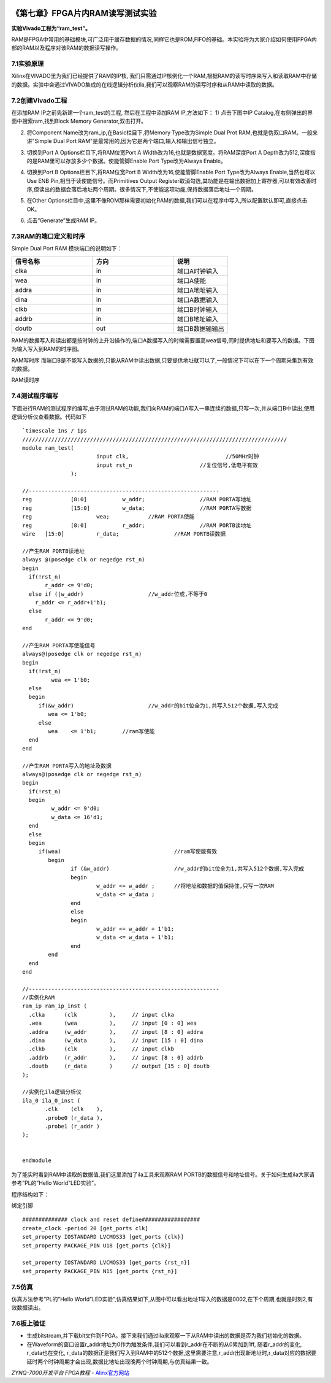 .. image:: images/images_0/88.png  

========================================
《第七章》FPGA片内RAM读写测试实验
========================================
**实验Vivado工程为“ram_test”。**

RAM是FPGA中常用的基础模块,可广泛用于缓存数据的情况,同样它也是ROM,FIFO的基础。本实验将为大家介绍如何使用FPGA内部的RAM以及程序对该RAM的数据读写操作。

7.1实验原理
========================================
Xilinx在VIVADO里为我们已经提供了RAM的IP核, 我们只需通过IP核例化一个RAM,根据RAM的读写时序来写入和读取RAM中存储的数据。实验中会通过VIVADO集成的在线逻辑分析仪ila,我们可以观察RAM的读写时序和从RAM中读取的数据。

7.2创建Vivado工程
========================================
在添加RAM IP之前先新建一个ram_test的工程, 然后在工程中添加RAM IP,方法如下： 
1) 点击下图中IP Catalog,在右侧弹出的界面中搜索ram,找到Block Memory Generator,双击打开。

.. image:: images/images_7/image233.png
   :align: center 

2) 将Component Name改为ram_ip,在Basic栏目下,将Memory Type改为Simple Dual Prot RAM,也就是伪双口RAM。一般来讲"Simple Dual Port RAM"是最常用的,因为它是两个端口,输入和输出信号独立。

.. image:: images/images_7/image234.png
   :align: center 

3) 切换到Port A Options栏目下,将RAM位宽Port A Width改为16,也就是数据宽度。将RAM深度Port A Depth改为512,深度指的是RAM里可以存放多少个数据。使能管脚Enable Port Type改为Always Enable。
   
.. image:: images/images_7/image235.png
   :align: center 

4) 切换到Port B Options栏目下,将RAM位宽Port B Width改为16,使能管脚Enable Port Type改为Always Enable,当然也可以Use ENB Pin,相当于读使能信号。而Primitives Output Register取消勾选,其功能是在输出数据加上寄存器,可以有效改善时序,但读出的数据会落后地址两个周期。很多情况下,不使能这项功能,保持数据落后地址一个周期。

.. image:: images/images_7/image236.png
   :align: center 

5) 在Other Options栏目中,这里不像ROM那样需要初始化RAM的数据,我们可以在程序中写入,所以配置默认即可,直接点击OK。

.. image:: images/images_7/image237.png
   :align: center 

6) 点击“Generate”生成RAM IP。

.. image:: images/images_7/image238.png
   :align: center 


7.3RAM的端口定义和时序
========================================
Simple Dual Port RAM 模块端口的说明如下：

.. csv-table:: 
  :header: "信号名称", "方向", "说明"
  :widths: 30, 30, 20

  "clka	",in	,"端口A时钟输入  "
  "wea	",in	,"端口A使能"
  "addra	",in	,"端口A地址输入"
  "dina	",in	,"端口A数据输入"
  "clkb	",in	,"端口B时钟输入"
  "addrb	",in	,"端口B地址输入"
  "doutb	",out	,"端口B数据输输出"

RAM的数据写入和读出都是按时钟的上升沿操作的,端口A数据写入的时候需要置高wea信号,同时提供地址和要写入的数据。下图为输入写入到RAM的时序图。

.. image:: images/images_7/image239.png
   :align: center 

RAM写时序
而端口B是不能写入数据的,只能从RAM中读出数据,只要提供地址就可以了,一般情况下可以在下一个周期采集到有效的数据。

.. image:: images/images_7/image240.png
   :align: center 

RAM读时序

7.4测试程序编写
========================================
下面进行RAM的测试程序的编写,由于测试RAM的功能,我们向RAM的端口A写入一串连续的数据,只写一次,并从端口B中读出,使用逻辑分析仪查看数据。代码如下

::

 `timescale 1ns / 1ps
 //////////////////////////////////////////////////////////////////////////////////
 module ram_test(
 			input clk,		          	//50MHz时钟
 			input rst_n	             	//复位信号,低电平有效	
 		);
 
 //-----------------------------------------------------------
 reg		[8:0]  		w_addr;	   		//RAM PORTA写地址
 reg		[15:0] 		w_data;	   		//RAM PORTA写数据
 reg 	      		wea;	    	//RAM PORTA使能
 reg		[8:0]  		r_addr;	  	 	//RAM PORTB读地址
 wire	[15:0] 		r_data;			//RAM PORTB读数据
 
 //产生RAM PORTB读地址
 always @(posedge clk or negedge rst_n)
 begin
   if(!rst_n) 
 	r_addr <= 9'd0;
   else if (|w_addr)			//w_addr位或,不等于0
     r_addr <= r_addr+1'b1;
   else
 	r_addr <= 9'd0;	
 end
 
 //产生RAM PORTA写使能信号
 always@(posedge clk or negedge rst_n)
 begin	
   if(!rst_n) 
   	  wea <= 1'b0;
   else 
   begin
      if(&w_addr) 			//w_addr的bit位全为1,共写入512个数据,写入完成
         wea <= 1'b0;                 
      else               
         wea	<= 1'b1;        //ram写使能
   end 
 end 
 
 //产生RAM PORTA写入的地址及数据
 always@(posedge clk or negedge rst_n)
 begin	
   if(!rst_n) 
   begin
 	  w_addr <= 9'd0;
 	  w_data <= 16'd1;
   end
   else 
   begin
      if(wea) 					//ram写使能有效
 	 begin        
 		if (&w_addr)			//w_addr的bit位全为1,共写入512个数据,写入完成
 		begin
 			w_addr <= w_addr ;	//将地址和数据的值保持住,只写一次RAM
 			w_data <= w_data ;
 		end
 		else
 		begin
 			w_addr <= w_addr + 1'b1;
 			w_data <= w_data + 1'b1;
 		end
 	 end
   end 
 end 
 
 //-----------------------------------------------------------
 //实例化RAM	
 ram_ip ram_ip_inst (
   .clka      (clk          ),     // input clka
   .wea       (wea          ),     // input [0 : 0] wea
   .addra     (w_addr       ),     // input [8 : 0] addra
   .dina      (w_data       ),     // input [15 : 0] dina
   .clkb      (clk          ),     // input clkb
   .addrb     (r_addr       ),     // input [8 : 0] addrb
   .doutb     (r_data       )      // output [15 : 0] doutb
 );
 
 //实例化ila逻辑分析仪
 ila_0 ila_0_inst (
 	.clk	(clk	), 
 	.probe0	(r_data	), 
 	.probe1	(r_addr	) 
 );
 
 	
 endmodule


为了能实时看到RAM中读取的数据值,我们这里添加了ila工具来观察RAM PORTB的数据信号和地址信号。关于如何生成ila大家请参考”PL的”Hello World”LED实验”。

.. image:: images/images_7/image241.png
   :align: center 

程序结构如下：

.. image:: images/images_7/image242.png
   :align: center 

绑定引脚

::

 ############## clock and reset define##################
 create_clock -period 20 [get_ports clk]
 set_property IOSTANDARD LVCMOS33 [get_ports {clk}]
 set_property PACKAGE_PIN U18 [get_ports {clk}]
 
 set_property IOSTANDARD LVCMOS33 [get_ports {rst_n}]
 set_property PACKAGE_PIN N15 [get_ports {rst_n}]

7.5仿真
========================================
仿真方法参考”PL的”Hello World”LED实验”,仿真结果如下,从图中可以看出地址1写入的数据是0002,在下个周期,也就是时刻2,有效数据读出。

.. image:: images/images_7/image243.png
   :align: center 

7.6板上验证
========================================
- 生成bitstream,并下载bit文件到FPGA。接下来我们通过ila来观察一下从RAM中读出的数据是否为我们初始化的数据。
- 在Waveform的窗口设置r_addr地址为0作为触发条件,我们可以看到r_addr在不断的从0累加到1ff, 随着r_addr的变化, r_data也在变化, r_data的数据正是我们写入到RAM中的512个数据,这里需要注意,r_addr出现新地址时,r_data对应的数据要延时两个时钟周期才会出现,数据比地址出现晚两个时钟周期,与仿真结果一致。

.. image:: images/images_7/image244.png
   :align: center 


.. image:: images/images_0/888.png  

*ZYNQ-7000开发平台 FPGA教程*    - `Alinx官方网站 <http://www.alinx.com>`_